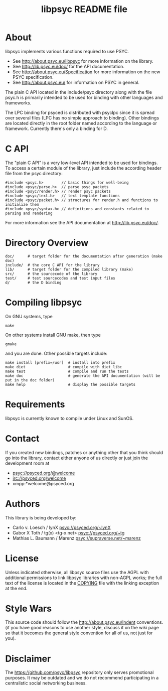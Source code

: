 #+TITLE: libpsyc README file
#+OPTIONS: toc:nil num:nil

* About

libpsyc implements various functions required to use PSYC.

- See [[http://about.psyc.eu/libpsyc]] for more information on the library.
- See [[http://lib.psyc.eu/doc/]] for the API documentation.
- See [[http://about.psyc.eu/Specification]] for more information
  on the new PSYC specification.
- See [[http://about.psyc.eu/]] for information on PSYC in general.

The plain C API located in the include/psyc directory along with the file
psyc.h is primarily intended to be used for binding with other languages
and frameworks.

The LPC binding for psyced is distributed with psyclpc since it is spread
over several files (LPC has no simple approach to binding). Other bindings
are located directly in the root folder named according to the language or
framework. Currently there's only a binding for D.

* C API

The "plain C API" is a very low-level API intended to be used for bindings.
To access a certain module of the library, just include the according header
file from the psyc directory:

: #include <psyc.h>        // basic things for well-being
: #include <psyc/parse.h>  // parse psyc packets
: #include <psyc/render.h> // render psyc packets
: #include <psyc/text.h>   // text template functions
: #include <psyc/packet.h> // structures for render.h and functions to initialize them
: #include <psyc/syntax.h> // definitions and constants related to parsing and rendering

For more information see the API documentation at [[http://lib.psyc.eu/doc/]].

* Directory Overview

: doc/      # target folder for the documentation after generation (make doc)
: include/  # the core C API for the library
: lib/      # target folder for the compiled library (make)
: src/      # the sourcecode of the library
: test/     # test sourcecodes and test input files
: d/        # the D binding

* Compiling libpsyc

On GNU systems, type
: make
 
On other systems install GNU make, then type
: gmake

and you are done.
Other possible targets include:

: make install [prefix=/usr]  # install into prefix
: make diet                   # compile with diet libc
: make test                   # compile and run the tests
: make doc                    # generate the API documentation (will be put in the doc folder)
: make help                   # display the possible targets

* Requirements

libpsyc is currently known to compile under Linux and SunOS.

* Contact

If you created new bindings, patches or anything other that you think should go
into the library, contact either anyone of us directly or just join the
development room at

- psyc://psyced.org/@welcome
- irc://psyced.org/welcome
- xmpp:*welcome@psyced.org

* Authors

This library is being developed by:
- Carlo v. Loesch / lynX <psyc://psyced.org/~lynX>
- Gabor X Toth / tg(x) <tg-x.net> <psyc://psyced.org/~tg>
- Mathias L. Baumann / Marenz <psyc://supraverse.net/~marenz>

* License

Unless indicated otherwise, all libpsyc source files use the AGPL with
additional permissions to link libpsyc libraries with non-AGPL works; the full
text of the license is located in the [[./COPYING][COPYING]] file with the linking exception at
the end.

* Style Wars

This source code should follow the [[http://about.psyc.eu/Indent]] conventions.
(if you have good reasons to use another style, discuss it on the
wiki page so that it becomes the general style convention for all
of us, not just for you).

* Disclaimer

The https://github.com/psyc/libpsyc repository only serves promotional
purposes. It may be outdated and we do not recommend participating in a
centralistic social networking business.

